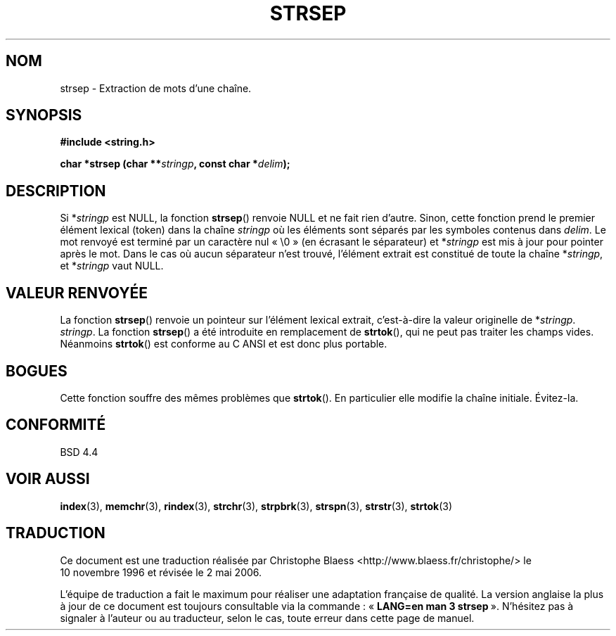 .\" Copyright 1993 David Metcalfe (david@prism.demon.co.uk)
.\"
.\" Permission is granted to make and distribute verbatim copies of this
.\" manual provided the copyright notice and this permission notice are
.\" preserved on all copies.
.\"
.\" Permission is granted to copy and distribute modified versions of this
.\" manual under the conditions for verbatim copying, provided that the
.\" entire resulting derived work is distributed under the terms of a
.\" permission notice identical to this one
.\"
.\" Since the Linux kernel and libraries are constantly changing, this
.\" manual page may be incorrect or out-of-date.  The author(s) assume no
.\" responsibility for errors or omissions, or for damages resulting from
.\" the use of the information contained herein.  The author(s) may not
.\" have taken the same level of care in the production of this manual,
.\" which is licensed free of charge, as they might when working
.\" professionally.
.\"
.\" Formatted or processed versions of this manual, if unaccompanied by
.\" the source, must acknowledge the copyright and authors of this work.
.\"
.\" References consulted:
.\"     Linux libc source code
.\"     Lewine's _POSIX Programmer's Guide_ (O'Reilly & Associates, 1991)
.\" Modified Sat Jul 24 18:00:10 1993 by Rik Faith (faith@cs.unc.edu)
.\" Modified Mon Jan 20 12:04:18 1997 by Andries Brouwer (aeb@cwi.nl)
.\" Modified Tue Jan 23 20:23:07 2001 by Andries Brouwer (aeb@cwi.nl)
.\"
.\" Traduction 10/11/1996 par Christophe Blaess (ccb@club-internet.fr)
.\" Màj 25/01/97
.\" Màj 06/06/2001 LDP-1.36
.\" Màj 21/07/2003 LDP-1.56
.\" Màj 01/05/2006 LDP-1.67.1
.\"
.TH STRSEP 3 "12 avril 1993" LDP "Manuel du programmeur Linux"
.SH NOM
strsep \- Extraction de mots d'une chaîne.
.SH SYNOPSIS
.nf
.B #include <string.h>
.sp
.BI "char *strsep (char **" stringp ", const char *" delim );
.fi
.SH DESCRIPTION
Si *\fIstringp\fP est NULL, la fonction \fBstrsep\fP() renvoie NULL et ne
fait rien d'autre. Sinon, cette fonction prend le premier élément lexical
(token) dans la chaîne \fIstringp\fP où les éléments sont séparés par les
symboles contenus dans \fIdelim\fP.
Le mot renvoyé est terminé par un caractère nul «\ \\0\ » (en écrasant le
séparateur)
et *\fIstringp\fP est mis à jour pour pointer après le mot.
Dans le cas où aucun séparateur n'est trouvé, l'élément extrait est
constitué de toute la chaîne *\fIstringp\fP, et *\fIstringp\fP vaut NULL.
.SH "VALEUR RENVOYÉE"
La fonction \fBstrsep\fP() renvoie un pointeur sur l'élément lexical
extrait, c'est-à-dire la valeur originelle de *\fIstringp\fP.
\fIstringp\fP.
.SN NOTES
La fonction \fBstrsep\fP() a été introduite en remplacement de
\fBstrtok\fP(), qui ne peut pas traiter les champs vides.
Néanmoins \fBstrtok\fP() est conforme au C ANSI et est donc plus portable.
.SH BOGUES
Cette fonction souffre des mêmes problèmes que \fBstrtok\fP(). En particulier
elle modifie la chaîne initiale. Évitez-la.
.SH "CONFORMITÉ"
BSD 4.4
.SH "VOIR AUSSI"
.BR index (3),
.BR memchr (3),
.BR rindex (3),
.BR strchr (3),
.BR strpbrk (3),
.BR strspn (3),
.BR strstr (3),
.BR strtok (3)
.SH TRADUCTION
.PP
Ce document est une traduction réalisée par Christophe Blaess
<http://www.blaess.fr/christophe/> le 10\ novembre\ 1996
et révisée le 2\ mai\ 2006.
.PP
L'équipe de traduction a fait le maximum pour réaliser une adaptation
française de qualité. La version anglaise la plus à jour de ce document est
toujours consultable via la commande\ : «\ \fBLANG=en\ man\ 3\ strsep\fR\ ».
N'hésitez pas à signaler à l'auteur ou au traducteur, selon le cas, toute
erreur dans cette page de manuel.
